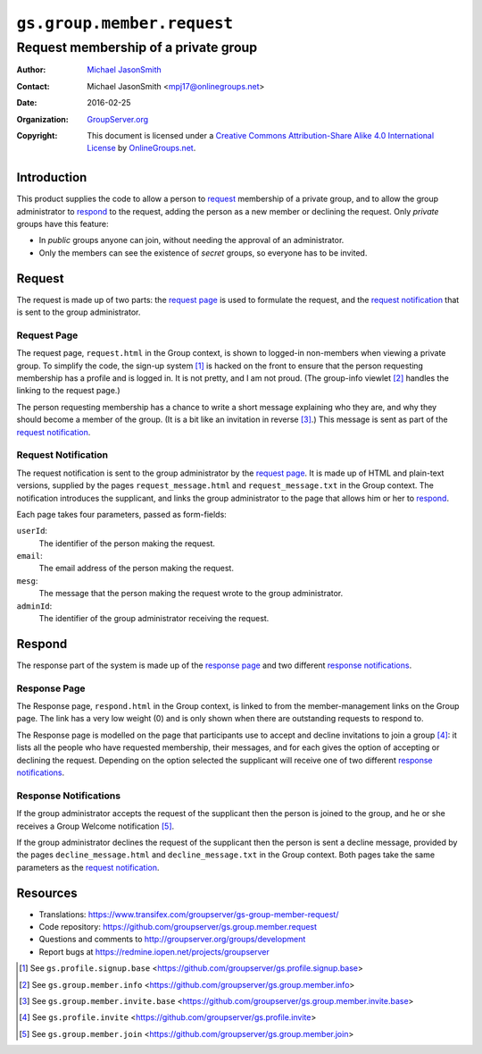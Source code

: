 ===========================
``gs.group.member.request``
===========================
~~~~~~~~~~~~~~~~~~~~~~~~~~~~~~~~~~~~~
Request membership of a private group
~~~~~~~~~~~~~~~~~~~~~~~~~~~~~~~~~~~~~

:Author: `Michael JasonSmith`_
:Contact: Michael JasonSmith <mpj17@onlinegroups.net>
:Date: 2016-02-25
:Organization: `GroupServer.org`_
:Copyright: This document is licensed under a
  `Creative Commons Attribution-Share Alike 4.0 International License`_
  by `OnlineGroups.net`_.

..  _Creative Commons Attribution-Share Alike 4.0 International License:
    http://creativecommons.org/licenses/by-sa/4.0/

Introduction
============

This product supplies the code to allow a person to request_
membership of a private group, and to allow the group
administrator to respond_ to the request, adding the person as a
new member or declining the request. Only *private* groups have
this feature:

* In *public* groups anyone can join, without needing the
  approval of an administrator.

* Only the members can see the existence of *secret* groups, so
  everyone has to be invited.

Request
=======

The request is made up of two parts: the `request page`_ is used
to formulate the request, and the `request notification`_ that is
sent to the group administrator.

Request Page
------------

The request page, ``request.html`` in the Group context, is shown
to logged-in non-members when viewing a private group. To
simplify the code, the sign-up system [#signup]_ is hacked on the
front to ensure that the person requesting membership has a
profile and is logged in. It is not pretty, and I am not
proud. (The group-info viewlet [#info]_ handles the linking to
the request page.)

The person requesting membership has a chance to write a short
message explaining who they are, and why they should become a
member of the group. (It is a bit like an invitation in reverse
[#invite]_.) This message is sent as part of the `request
notification`_.

Request Notification
--------------------

The request notification is sent to the group administrator by
the `request page`_. It is made up of HTML and plain-text
versions, supplied by the pages ``request_message.html`` and
``request_message.txt`` in the Group context. The notification
introduces the supplicant, and links the group administrator to
the page that allows him or her to respond_.

Each page takes four parameters, passed as form-fields:

``userId``:
  The identifier of the person making the request.

``email``:
  The email address of the person making the request.

``mesg``: 
  The message that the person making the request wrote to the group
  administrator.

``adminId``:
  The identifier of the group administrator receiving the request.

Respond
=======

The response part of the system is made up of the `response
page`_ and two different `response notifications`_.

Response Page
-------------

The Response page, ``respond.html`` in the Group context, is
linked to from the member-management links on the Group page. The
link has a very low weight (0) and is only shown when there are
outstanding requests to respond to.

The Response page is modelled on the page that participants use
to accept and decline invitations to join a group
[#inviteRespond]_: it lists all the people who have requested
membership, their messages, and for each gives the option of
accepting or declining the request. Depending on the option
selected the supplicant will receive one of two different
`response notifications`_.

Response Notifications
----------------------

If the group administrator accepts the request of the supplicant
then the person is joined to the group, and he or she receives a
Group Welcome notification [#join]_.

If the group administrator declines the request of the supplicant
then the person is sent a decline message, provided by the pages
``decline_message.html`` and ``decline_message.txt`` in the Group
context. Both pages take the same parameters as the `request
notification`_.

Resources
=========

- Translations:
  https://www.transifex.com/groupserver/gs-group-member-request/
- Code repository:
  https://github.com/groupserver/gs.group.member.request
- Questions and comments to http://groupserver.org/groups/development
- Report bugs at https://redmine.iopen.net/projects/groupserver

.. _GroupServer: http://groupserver.org/
.. _GroupServer.org: http://groupserver.org/
.. _OnlineGroups.Net: https://onlinegroups.net
.. _Michael JasonSmith: http://groupserver.org/p/mpj17

.. [#signup] See ``gs.profile.signup.base``
             <https://github.com/groupserver/gs.profile.signup.base>

.. [#info] See ``gs.group.member.info``
           <https://github.com/groupserver/gs.group.member.info>

.. [#invite] See ``gs.group.member.invite.base``
             <https://github.com/groupserver/gs.group.member.invite.base>

.. [#inviteRespond] See ``gs.profile.invite``
                    <https://github.com/groupserver/gs.profile.invite>

.. [#join] See ``gs.group.member.join``
           <https://github.com/groupserver/gs.group.member.join>
